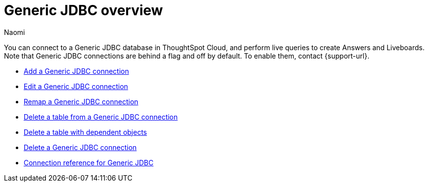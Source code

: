 = {connection} overview
:last_updated: 3/3/2023
:linkattrs:
:author: Naomi
:page-layout: default-cloud
:page-aliases:
:experimental:
:connection: Generic JDBC
:description: You can connect to a Generic JDBC database in ThoughtSpot Cloud, and perform live queries to create Answers and Liveboards.



You can connect to a {connection} database in ThoughtSpot Cloud, and perform live queries to create Answers and Liveboards. Note that {connection} connections are behind a flag and off by default. To enable them, contact {support-url}.

* xref:connections-genericjdbc-add.adoc[Add a {connection} connection]
* xref:connections-genericjdbc-edit.adoc[Edit a {connection} connection]
* xref:connections-genericjdbc-remap.adoc[Remap a {connection} connection]
* xref:connections-genericjdbc-delete-table.adoc[Delete a table from a {connection} connection]
* xref:connections-genericjdbc-delete-table-dependencies.adoc[Delete a table with dependent objects]
* xref:connections-genericjdbc-delete.adoc[Delete a {connection} connection]
* xref:connections-genericjdbc-reference.adoc[Connection reference for {connection}]